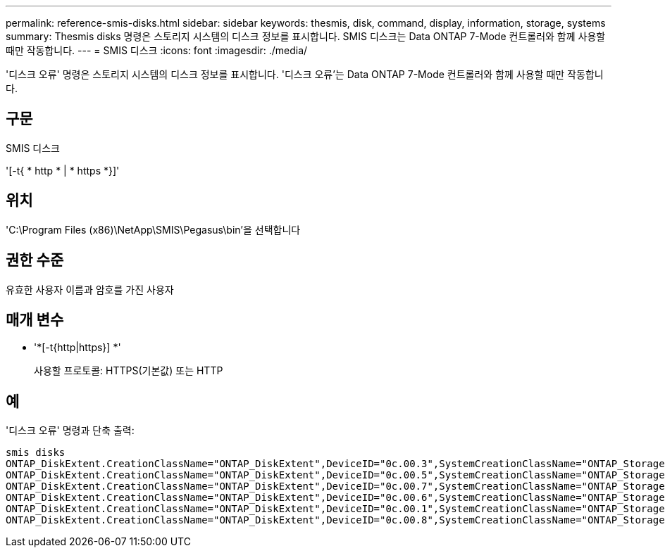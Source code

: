 ---
permalink: reference-smis-disks.html 
sidebar: sidebar 
keywords: thesmis, disk, command, display, information, storage, systems 
summary: Thesmis disks 명령은 스토리지 시스템의 디스크 정보를 표시합니다. SMIS 디스크는 Data ONTAP 7-Mode 컨트롤러와 함께 사용할 때만 작동합니다. 
---
= SMIS 디스크
:icons: font
:imagesdir: ./media/


[role="lead"]
'디스크 오류' 명령은 스토리지 시스템의 디스크 정보를 표시합니다. '디스크 오류'는 Data ONTAP 7-Mode 컨트롤러와 함께 사용할 때만 작동합니다.



== 구문

SMIS 디스크

'[-t{ * http * | * https *}]'



== 위치

'C:\Program Files (x86)\NetApp\SMIS\Pegasus\bin'을 선택합니다



== 권한 수준

유효한 사용자 이름과 암호를 가진 사용자



== 매개 변수

* '*[-t{http|https}] *'
+
사용할 프로토콜: HTTPS(기본값) 또는 HTTP





== 예

'디스크 오류' 명령과 단축 출력:

[listing]
----
smis disks
ONTAP_DiskExtent.CreationClassName="ONTAP_DiskExtent",DeviceID="0c.00.3",SystemCreationClassName="ONTAP_StorageSystem",SystemName="ONTAP:0135027815"
ONTAP_DiskExtent.CreationClassName="ONTAP_DiskExtent",DeviceID="0c.00.5",SystemCreationClassName="ONTAP_StorageSystem",SystemName="ONTAP:0135027815"
ONTAP_DiskExtent.CreationClassName="ONTAP_DiskExtent",DeviceID="0c.00.7",SystemCreationClassName="ONTAP_StorageSystem",SystemName="ONTAP:0135027815"
ONTAP_DiskExtent.CreationClassName="ONTAP_DiskExtent",DeviceID="0c.00.6",SystemCreationClassName="ONTAP_StorageSystem",SystemName="ONTAP:0135027815"
ONTAP_DiskExtent.CreationClassName="ONTAP_DiskExtent",DeviceID="0c.00.1",SystemCreationClassName="ONTAP_StorageSystem",SystemName="ONTAP:0135027815"
ONTAP_DiskExtent.CreationClassName="ONTAP_DiskExtent",DeviceID="0c.00.8",SystemCreationClassName="ONTAP_StorageSystem",SystemName="ONTAP:0135027815"
----